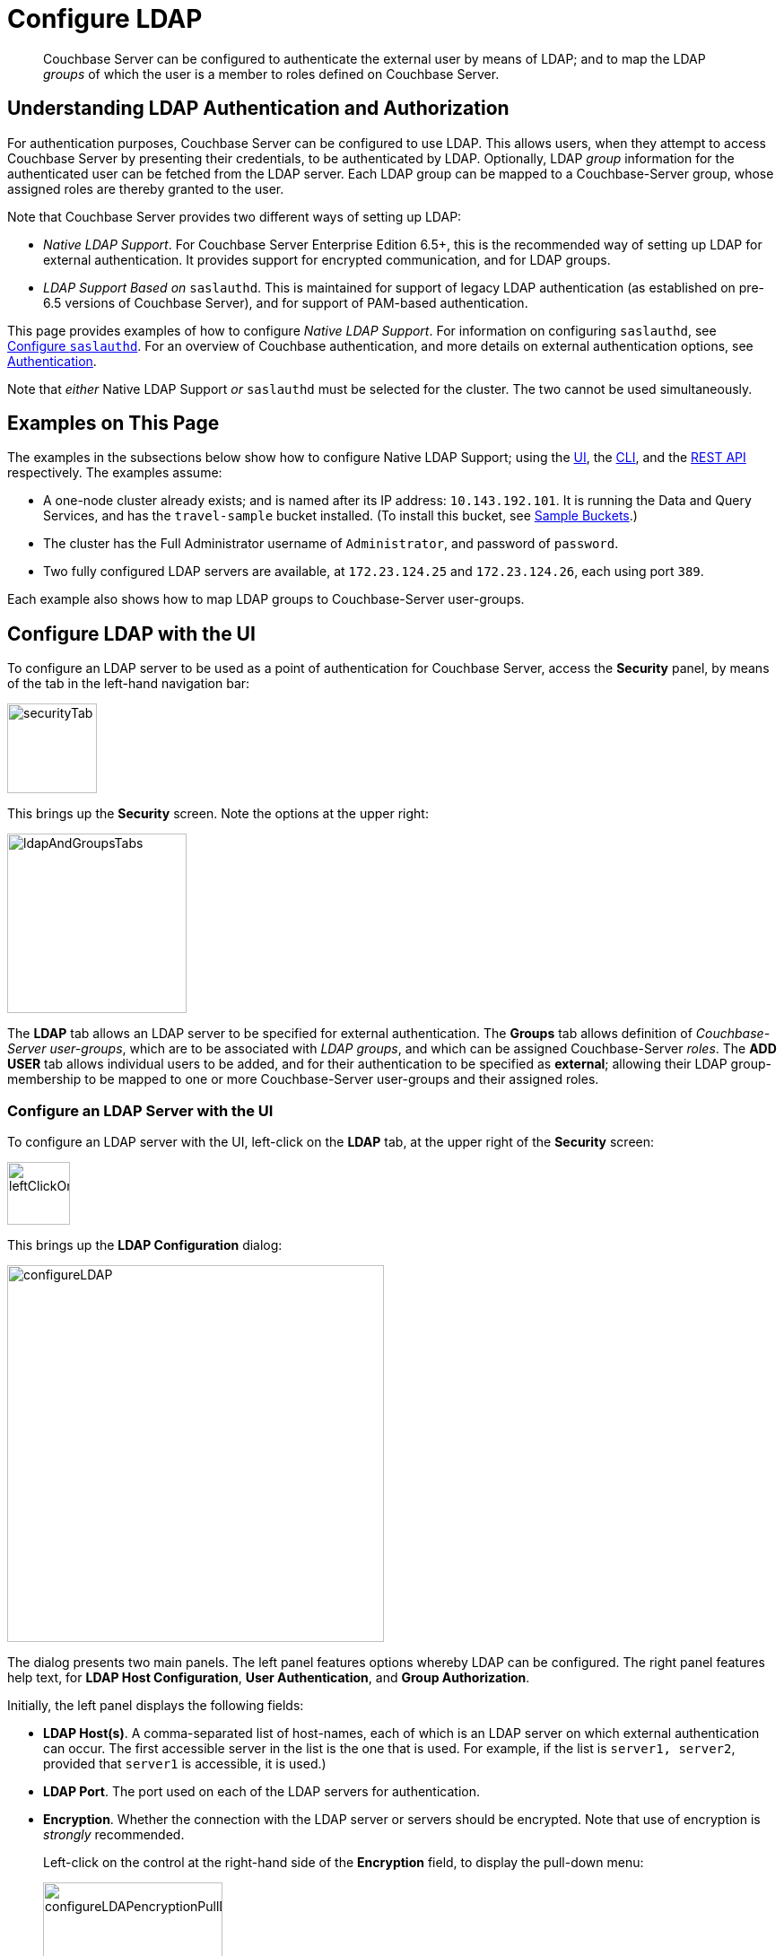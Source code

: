 = Configure LDAP

[abstract]
Couchbase Server can be configured to authenticate the external user by means of LDAP; and to map the LDAP _groups_ of which the user is a member to roles defined on Couchbase Server.

[#understanding-ldap-authentication]
== Understanding LDAP Authentication and Authorization

For authentication purposes, Couchbase Server can be configured to use LDAP.
This allows users, when they attempt to access Couchbase Server by presenting their credentials, to be authenticated by LDAP.
Optionally, LDAP _group_ information for the authenticated user can be fetched from the LDAP server.
Each LDAP group can be mapped to a Couchbase-Server group, whose assigned roles are thereby granted to the user.

Note that Couchbase Server provides two different ways of setting up LDAP:

* _Native LDAP Support_.
For Couchbase Server Enterprise Edition 6.5+, this is the recommended way of setting up LDAP for external authentication.
It provides support for encrypted communication, and for LDAP groups.

* _LDAP Support Based on_ `saslauthd`.
This is maintained for support of legacy LDAP authentication (as established on pre-6.5 versions of Couchbase Server), and for support of PAM-based authentication.

This page provides examples of how to configure _Native LDAP Support_.
For information on configuring `saslauthd`, see xref:manage:manage-security/configure-saslauthd.adoc[Configure `saslauthd`].
For an overview of Couchbase authentication, and more details on external authentication options, see xref:learn:security/authentication-overview.adoc[Authentication].

Note that _either_ Native LDAP Support _or_ `saslauthd` must be selected for the cluster.
The two cannot be used simultaneously.

[#examples-on-this-page-node-addition]
== Examples on This Page

The examples in the subsections below show how to configure Native LDAP Support; using the xref:manage:manage-security/configure-ldap.adoc#configure-ldap-with-the-ui[UI], the xref:manage:manage-security/configure-ldap.adoc#configure-ldap-with-the-cli[CLI], and the xref:manage:manage-security/configure-ldap.adoc#configure-ldap-with-the-rest-api[REST API] respectively.
The examples assume:

* A one-node cluster already exists; and is named after its IP address: `10.143.192.101`.
It is running the Data and Query Services, and has the `travel-sample` bucket installed.
(To install this bucket, see xref:manage:manage-settings/install-sample-buckets.adoc[Sample Buckets].)

* The cluster has the Full Administrator username of `Administrator`, and password of `password`.

* Two fully configured LDAP servers are available, at `172.23.124.25` and `172.23.124.26`, each using port `389`.

Each example also shows how to map LDAP groups to Couchbase-Server user-groups.

[#configure-ldap-with-the-ui]
== Configure LDAP with the UI

To configure an LDAP server to be used as a point of authentication for Couchbase Server, access the *Security* panel, by means of the tab in the left-hand navigation bar:

[#security-tab]
image::manage-security/securityTab.png[,100,align=left]

This brings up the *Security* screen.
Note the options at the upper right:

[#ldap-and-groups-tabs]
image::manage-security/ldapAndGroupsTabs.png[,200,align=left]

The *LDAP* tab allows an LDAP server to be specified for external authentication.
The *Groups* tab allows definition of _Couchbase-Server user-groups_, which are to be associated with _LDAP groups_, and which can be assigned Couchbase-Server _roles_.
The *ADD USER* tab allows individual users to be added, and for their authentication to be specified as *external*; allowing their LDAP group-membership to be mapped to one or more Couchbase-Server user-groups and their assigned roles.

[#configure-an-ldap-server-with-the-ui]
=== Configure an LDAP Server with the UI

To configure an LDAP server with the UI, left-click on the *LDAP* tab, at the upper right of the *Security* screen:

[#left-click-on-ldap-tab]
image::manage-security/leftClickOnLdapTab.png[,70,align=left]

This brings up the *LDAP Configuration* dialog:

[#configure-ldap-dialog]
image::manage-security/configureLDAP.png[,420,align=left]

The dialog presents two main panels.
The left panel features options whereby LDAP can be configured.
The right panel features help text, for *LDAP Host Configuration*, *User Authentication*, and *Group Authorization*.

Initially, the left panel displays the following fields:

* *LDAP Host(s)*. A comma-separated list of host-names, each of which is an LDAP server on which external authentication can occur.
The first accessible server in the list is the one that is used.
For example, if the list is `server1, server2`, provided that `server1` is accessible, it is used.)

* *LDAP Port*. The port used on each of the LDAP servers for authentication.

* *Encryption*. Whether the connection with the LDAP server or servers should be encrypted.
Note that use of encryption is _strongly_ recommended.
+
Left-click on the control at the right-hand side of the *Encryption* field, to display the pull-down menu:
+
[#encryption-pull-down-menu]
image::manage-security/configureLDAPencryptionPullDownMenu.png[,200,align=left]
+
The options are *None* (to connect without encryption &#8212; this is insecure, and therefore is _not_ recommended), *TLS* (to connect to a TLS-encrypted port), and *StartTLSExtension* (to upgrade an existing connection).

* *Certificate Validation*. Whether to validate Couchbase Server with the server certificate.
This set of radio-buttons is enabled only if *TLS* or *StartTLSExtension* has been selected from the *Encryption* pull-down menu.
+
The options are *None*, *Couchbase*, and *Paste Cert*.
If *None* is selected, no certificate validation occurs: this option is insecure, and therefore _not_ recommended.
+
If *Couchbase* is selected, the certificate already installed for the cluster is used for validation.
(See xref:learn:security/certificates.adoc[Certificates] for information.)
If *Paste Cert* is selected, the panel expands vertically, to reveal the *Certificate Text* field:
+
[#certificate-text-field]
image::manage-security/certificateTextField.png[,400,align=left]
+
The text of the appropriate certificate should be copied and pasted, in PEM format, into the *Certificate Text* field.

* *Contact LDAP host anonymously*.
Checking this checkbox causes Couchbase Server to attempt to contact the LDAP host anonymously.
However, the attempt succeeds only if supported by the LDAP configuration.

* *LDAP DN*.
The LDAP _distinguished name_ of the user to perform user-search and groups synchronization.
This user needs to have _read only_ access to the LDAP server, in order to be able to search for users and groups.

* *Password*.
The password for the user specified in the *LDAP DN* field.

At this point, with data entered, the dialog might appear as follows:

[#configure-ldap-dialog-half-complete]
image::manage-security/configureLDAPhalfComplete.png[,520,align=left]


Optionally, the *Check Network Settings* button can now be left-clicked on.
This tests whether the specified LDAP hosts are accessible across the network.
If none of the servers is accessible, an error is displayed on the dialog.

The dialog provides the following additional controls, for editing and deleting the group:

* *Enable LDAP user authentication*.
Switch on, to enable.
This expands the dialog vertically, as follows:
+
[#configure-ldap-dialog-enable-ldap-user-auth-field]
image::manage-security/configureLdapEnableLdapUserAuthField.png[,400,align=left]
+
This provides three options whereby usernames can be mapped to LDAP distinguished names (https://ldap.com/ldap-dns-and-rdns/[DN^]).
The default option is *Template*.
An appropriate template should be entered into the *Template* editable text field: this avoids the need to request the LDAP server to provide the username-to-DN mapping.
The required format is indicated by the placeholder text, within the field.
The `%u` is replaced by the username used at login.
+
For example, based on the placeholder, if the user logs in as `exampleUser`, the user is mapped to the DN `cn=exampleUser,dc=example,dc=com`.
+
Each of the other options, *LDAP query builder* and *Custom*, likewise provides a vertical expansion of the dialog, to accommodate entry of an appropriate mapping-procedure.
+
*Test User Authentication*, when opened, provides options for testing the authentication of specific users:
+
[#test-user-auth-field]
image::manage-security/testUserAuth.png[,400,align=left]
+
Enter the username and password for the user, and left-click on *Test User Authentication*.
Notifications confirming success or failure duly appear on the dialog.

[#enable-ldap-group-authorization]
* *Enable LDAP group authorization & sync*.
Switch on, to enable.
This expands the dialog vertically, as follows:
+
[#configure-dialog-test-groups-query]
image::manage-security/configureLDAPgroupsPanel.png[,400,align=left]
+
The LDAP groups of which a user is a member can be searched for by means of either the *User's attributes* or an *LDAP Query*, each of which is provided as a radio-button option.
Selection of each reveals a corresponding set of fields, in which information can be added:

** *User's attributes*.
Selected by default, this instructs Couchbase Server to assume that each LDAP user-record contains an attribute featuring the list of groups of which the user is a member.
Couchbase Server therefore performs the following LDAP search: `<userDN>?<attribute>?one`.
+
The value of the specified `attribute` is treated as a list of groups.
For example, if `attribute` is set to `memberOf`,
Couchbase Server perform the following search for the specified user's groups:
`uid=exampleUser,dc=example,dc=com?memberOf?one`.

** *LDAP Query*.
When this is selected, the *Query for Groups Using* panel appears as follows:
+
image::manage-security/ldapConfigurationLDAPquery.png[,400,align=left]
+
Selection of *LDAP Query* instructs Couchbase Server to perform an LDAP search, in order to retrieve a list of the user's groups.
For explanations of *Base*, *Filter*, *Scope*, see https://ldap.com/the-ldap-search-operation/[The LDAP Search Operation^].
When the search is conducted, `%u` is replaced with the specified username; and
`%D` is replaced with user's DN.
+
For example, *Base* might be specified as `ou=groups,dc=example,dc=com`, *Filter* as `(member=%D)`, and *Scope* as `one`:
+
image::manage-security/ldapQueryDetail.png[,320,align=left]

** The *Traverse nested groups* checkbox, when checked, allows nested groups to be traversed by the search.
If nested search is selected, `%u` cannot be used.
+
Note that use of nested groups may significantly increase load on the LDAP server; and should therefore only be used when necessary.

** *Test Groups Query* permits an LDAP query to be tested for a specific user.
Left-click to open:
+
[#configure-ldap-test-groups-query]
image::manage-security/testGroupsQuery.png[,340,align=left]
+
To perform the search, add a username, and left-click on the *Test Groups Query* button.
Notifications confirming success or failure appear on the dialog.

* *Advanced Settings*.
It is strongly recommended that these _not_ be changed; except in unusual circumstances, and in accordance with expert advice.
Inappropriate settings may seriously impair system responsiveness.
+
Left-click to open:
+
[#add-ldap-dialog-advanced-settings]
image::manage-security/addLdapDialogAdvancedSettings.png[,440,align=left]
+
The advanced settings are as follows:

** *Request timeout ms*.
The number of milliseconds to elapse before a query times out.
The default is 5000.

** *Max Parallel Connections*.
The maximum number of parallel connections to the LDAP server that can be maintained.
The default is 100.

** *Max Cache Records*.
The maximum number of requests that can be cached.
The default is 10000.

** *Cache Time-to-Live ms*.
The lifetime of values in cache, in milliseconds.
The default is 300000.

** *Group Max Nesting Depth*.
The maximum number of recursive group-queries that the server is allowed to perform.
This option is only valid when nested groups are enabled.
The value must be an integer between 1 and 100: the default is 10.

When all required data has been entered, left-click on the *Save LDAP Configuration* button, at the bottom right:

[#configure-ldap-dialog-save-button]
image::manage-security/configureLDAPdialogSaveButton.png[,260,align=left]

Alternatively, left-click on *Cancel* to abandon the configuration procedure.

[#map-ldap-groups-to-couchbase-server-roles]
=== Map LDAP Groups to Couchbase-Server Roles

To map an LDAP group to a Couchbase-Server role, you must first create a Couchbase-Server user-group; then associate this user-group with an LDAP group; and finally, assign roles.

Left-click on the *Groups* tab, at the upper right of the *Users* panel, on the *Security* screen:

[#access-groups-tab]
image::manage-security/accessGroupsTab.png[,160,align=left]

This brings up the *User Groups* screen, which initially appears as follows:

[#groups-screen-initial]
image::manage-security/groupsScreenInitial.png[,700,align=left]

The screen is blank, because no groups have yet been defined.
To create a group, left-click on the *ADD GROUP* tab, at the upper right:

[#add-group-tab]
image::manage-security/addGroupTab.png[,90,align=left]

This brings up the *Add New Group* dialog:

[#add-new-group-dialog]
image::manage-security/addNewGroupDialog.png[,420,align=left]

The fields are as follows:

* *Group Name*.
The name of the new Couchbase-Server group to be created.

* *Description*.
An optional description of the new Couchbase-Server group.

* *Map to LDAP Group*.
The name of the existing LDAP group to which the new Couchbase-Server group is to be mapped.
When a user authenticates by means of LDAP, and LDAP group authorization has been enabled (by means of the *Enable LDAP group authorization & sync* control, described xref:manage:manage-security/configure-ldap.adoc#enable-ldap-group-authorization[above]), a list of the LDAP groups to which the user is assigned on that server is returned to Couchbase Server: if this list contains the LDAP group specified here, the user inherits the roles associated with the new Couchbase-Server group.

* *Roles*. The roles to be associated with the new Couchbase-Server group.
For information, see xref:learn:security/authorization-overview.adoc[Authorization].

[#add-new-group-dialog-complete]
With appropriate data added, the dialog might appear as follows:

image::manage-security/addNewGroupDialogComplete.png[,420,align=left]

This creates a group named `Admins`, and assigns the `Full Admin` role to it, specifying as its LDAP-group mapping `uid=cbadmins,ou=groups,dc=example,dc=com`.

[#add-new-group-save-button]
To save the group, left-click on the *Save* button, at the lower right.

image::manage-security/addNewGroupSaveButton.png[,120,align=left]

Alternatively, left-click on *Cancel* to abandon group configuration.

[#editing-a-group-mapping]
=== Editing a Group Mapping

Once a group-mapping has been defined, it can be edited.

Access the *Users & Groups* panel of the *Security* screen.
By default, this presents a _users_ view, listing the currently defined users for the cluster.
To display the _groups_ view, left-click on the *Groups* tab, towards the upper right:

image::manage-security/usersAndGroupsSelectGroups.png[,120,align=middle]

This brings up the _groups_ view, which shows currently defined user-groups for the cluster.

image::manage-security/usersAndGroupsGroupsView.png[,800,align=middle]

This confirms the existence of the user-group `Admins`.

Now, left-click on the row displayed for this group.
The row expands vertically, and exposes additional controls:

image::manage-security/expandedGroupRow.png[,800,align=middle]

Left-click on the *Edit* button, at the lower right:

image::manage-security/editGroupRowButton.png[,180,align=middle]

This brings up the *Edit Group Admins* dialog:

image::manage-security/editGroupAdmins.png[,420,align=middle]

Within this dialog, the description, mapping, or roles for the group can be edited.
For details of selecting roles within the *Roles* panel, see xref:manage:manage-security/manage-users-and-roles.adoc[Manage Users and Roles].


[#adding-an-externally-authenticated-user]
=== Adding an Externally Authenticated User

Couchbase-Server users can be specified as _externally authenticated_, when they are added to the system.
If an LDAP group-mapping has been defined, externally authenticated users can also be recognized as members of one or more corresponding Couchbase-Server user-groups, and thereby assigned the appropriate privileges.

Step-by-step instructions on adding externally authenticated users are provided in xref:manage:manage-security/manage-users-and-roles.adoc#adding-an-externally-authenticated-user[Manage Users and Groups].

[#configure-ldap-with-the-cli]
== Configure LDAP with the CLI

To configure an LDAP server to be used as a point of authentication for Couchbase Server, use the xref:cli:cbcli/couchbase-cli-setting-ldap.adoc[setting-ldap] command.

----
/opt/couchbase/bin/couchbase-cli setting-ldap \
--cluster http://10.143.192.101 \
--username Administrator \
--password password \
--hosts 172.23.124.25 --port 389 \
--encryption startTLS \
--ca-cert '/path/to/cert' \
--query-dn 'cn=admin,dc=example,dc=com' \
--query-pass 'password' \
--authentication-enabled 1 \
--user-dn-mapping '[{"re":"(.+)","template":"uid={0},ou=users,dc=example,dc=com"}]' \
--authorization-enabled 1 \
--group-query 'ou=groups,dc=example,dc=com??one?(member=%D)'
----

This call references the LDAP server at `172.23.125.25`, on port `389`, and specifies `--authorization-enabled` and `--authentication-enabled` for the user-credentials that will be passed from Couchbase Server.
The argument specified for `--group-query` is the query that retrieves the LDAP groups of which the user is a member.
A `--user-dn-mapping` is specified.

If successful, the call produces the following output:

----
SUCCESS: LDAP settings modified
----

For more information, see the command reference for xref:cli:cbcli/couchbase-cli-setting-ldap.adoc[setting-ldap].

[#map-groups-with-the-cli]
=== Map Groups with the CLI

The xref:cli:cbcli/user-manage.adoc[user-manage] command allows users and groups to be created and deleted, and roles to be assigned.

For example, a Couchbase-Server user-group can be defined as follows:

----
/opt/couchbase/bin/couchbase-cli user-manage -c 10.143.192.101 \
--username Administrator \
--password password \
--set-group \
--group-name admins \
--roles admin \
--group-description "Couchbase Server Administrators" \
--ldap-ref 'uid=cbadmins,ou=groups,dc=example,dc=com'
----

This establishes a Couchbase-Server group named `admins`, each of whose members is granted the `admin` (the `Full Administrator`) role.
It references the LDAP group `uid=cbadmins,ou=groups,dc=example,dc=com`: from this point, LDAP-authenticated external users who are in the LDAP group `uid=cbadmins,ou=groups,dc=example,dc=com` are placed in the Couchbase-Server 'admins' group, and thereby are granted the 'admin' role.

A group can be deleted by means of the `--delete-group` flag:

----
/opt/couchbase/bin/couchbase-cli user-manage --cluster http://10.143.192.101 \
--username Administrator \
--password password \
--delete-group  \
--group-name admins
----

If successful, the command returns the following message:

----
SUCCESS: Group 'admins' was deleted
----

For examples of using the `user-manage` command to create LDAP-authenticated users, and optionally assign them to groups, see xref:manage:manage-security/manage-users-and-roles.adoc#manage-external-users[Manage External Users].

[#configure-ldap-with-the-rest-api]
== Configure LDAP with the REST API

To configure an LDAP server to be used as a source of authentication for Couchbase Server, use the `/settings/ldap` endpoint, as follows:

----
curl -v -X POST -u Administrator:password \
http://10.143.192.101:8091/settings/ldap \
-d hosts=172.23.124.25 \
-d port=389 \
-d encryption=StartTLSExtension \
-d server_cert_validation=true \
--data-urlencode cacert@/path/to/cert \
-d query_dn='cn=admin,dc=example,dc=com' \
-d query_pass=password \
-d authentication_enabled=true \
--data-urlencode user_dn_mapping='[{"re":"(.+)","template":"uid={0},ou=users,dc=example,dc=com"}]' \
-d authorization_enabled=true \
--data-urlencode groups_query='ou=groups,dc=example,dc=com??one?(member=%D)'

----

This call references the LDAP server at `172.23.125.25`, on port `389`, enabling authorization and authentication for user-credentials to be passed from Couchbase Server.

For more information, see xref:rest-api:rest-configure-ldap.adoc[Configure LDAP].

[#map-groups-with-the-rest-api]
=== Map Groups with the REST API

Use the `PUT /settings/rbac/groups/admins` method and URI, as follows:

----
curl -v -X PUT -u Administrator:password \
http://10.143.192.101:8091/settings/rbac/groups/admins \
-d roles=admin \
-d description=Couchbase+Server+Adminirators \
--data-urlencode ldap_group_ref='uid=cbadmins,ou=groups,dc=example,dc=com'
----

This establishes a Couchbase Server group named `admins`, each of whose members is granted the `admin` (the `Full Administrator`) role.
It maps the `admins` group to the LDAP group `uid=cbadmins,ou=groups,dc=example,dc=com`: from this point, LDAP-authenticated external users who are in the LDAP `uid=cbadmins,ou=groups,dc=example,dc=com` group are placed in the Couchbase Server `admins` group, and thereby are granted the `admin` role.

For more information on using the REST API to manage roles, see xref:rest-api:rbac.adoc[Role Based Admin Access (RBAC)].
